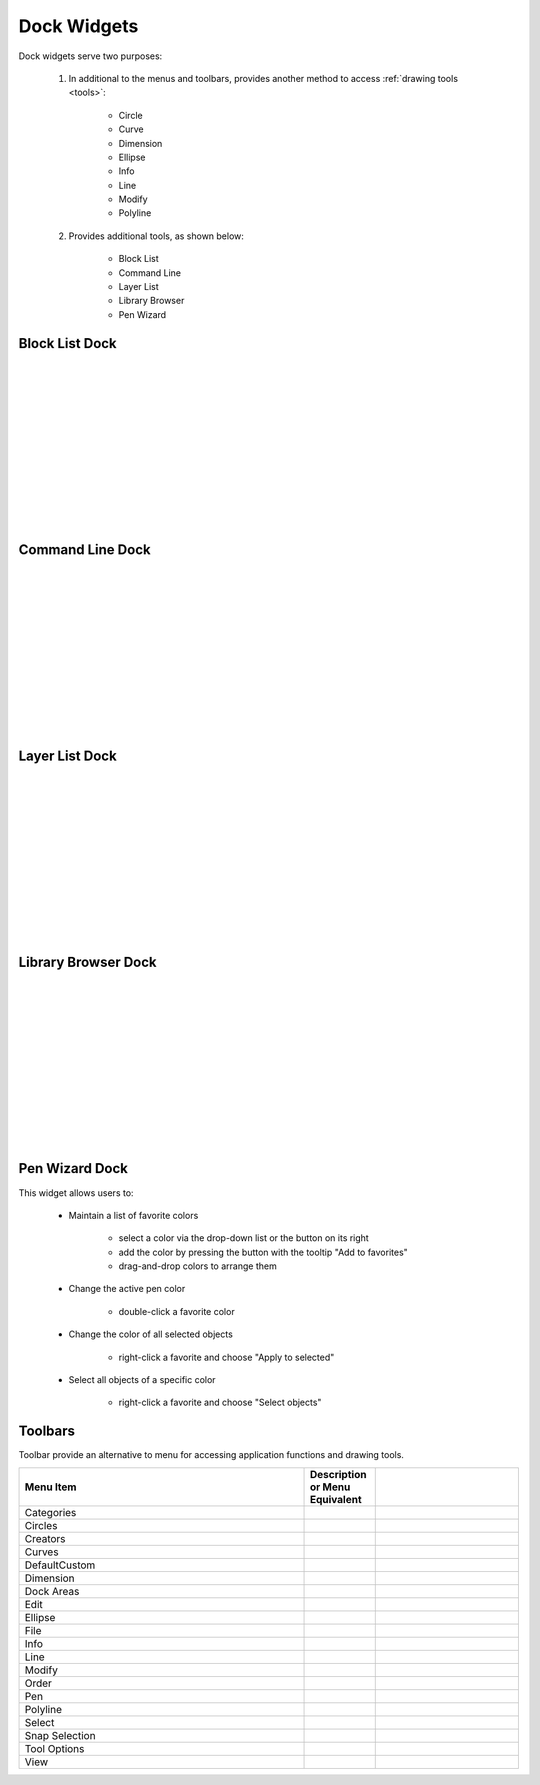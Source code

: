 .. _widgets: 

Dock Widgets
=============

Dock widgets serve two purposes:

    1. In additional to the menus and toolbars, provides another method to access :ref:`drawing tools <tools>`:

        - Circle
        - Curve
        - Dimension
        - Ellipse
        - Info
        - Line
        - Modify
        - Polyline


    2. Provides additional tools, as shown below:

        - Block List
        - Command Line
        - Layer List
        - Library Browser
        - Pen Wizard


Block List Dock
---------------

.. figure:: /images/dock-blockList.png
    :width: 272px
    :height: 590px
    :align: right
    :scale: 50
    :alt: Block List Dock

|
|
|
|
|
|
|
|
|
|
|
|


Command Line Dock
-----------------

.. dock-cmdLine0.png  271 591

.. figure:: /images/dock-cmdLine.png  
    :width: 544px
    :height: 227px
    :align: right
    :scale: 50
    :alt: Command Line Dock

|
|
|
|
|
|
|
|
|
|
|
|


Layer List Dock
---------------

.. figure:: /images/dock-layerList.png
    :width: 270px
    :height: 590px
    :align: right
    :scale: 50
    :alt: Layer List Dock

|
|
|
|
|
|
|
|
|
|
|
|


Library Browser Dock
--------------------

.. figure:: /images/dock-libraryBrowser.png
    :width: 270px
    :height: 590px
    :align: right
    :scale: 50
    :alt: Library Browser Dock

|
|
|
|
|
|
|
|
|
|
|
|


Pen Wizard Dock
---------------

.. figure:: /images/dock-penWizard.png
    :width: 272px
    :height: 590px
    :align: right
    :scale: 50
    :alt: Pen Wizard Dock

This widget allows users to:

    - Maintain a list of favorite colors

        - select a color via the drop-down list or the button on its right
        - add the color by pressing the button with the tooltip "Add to favorites"
        - drag-and-drop colors to arrange them

    - Change the active pen color

        - double-click a favorite color

    - Change the color of all selected objects

        - right-click a favorite and choose "Apply to selected"

    - Select all objects of a specific color

        - right-click a favorite and choose "Select objects"


.. _toolbars:

Toolbars
--------

Toolbar provide an alternative to menu for accessing application functions and drawing tools.

.. csv-table:: 
   :header: "Menu Item", "Description or Menu Equivalent", ""
   :widths: 40, 10, 20

    "Categories", "", ""
    "Circles", "", ""
    "Creators", "", ""
    "Curves", "", ""
    "DefaultCustom", "", ""
    "Dimension", "", ""
    "Dock Areas", "", ""
    "Edit", "", ""
    "Ellipse", "", ""
    "File", "", ""
    "Info", "", ""
    "Line", "", ""
    "Modify", "", ""
    "Order", "", ""
    "Pen", "", ""
    "Polyline", "", ""
    "Select", "", ""
    "Snap Selection", "", ""
    "Tool Options", "", ""
    "View", "", ""


